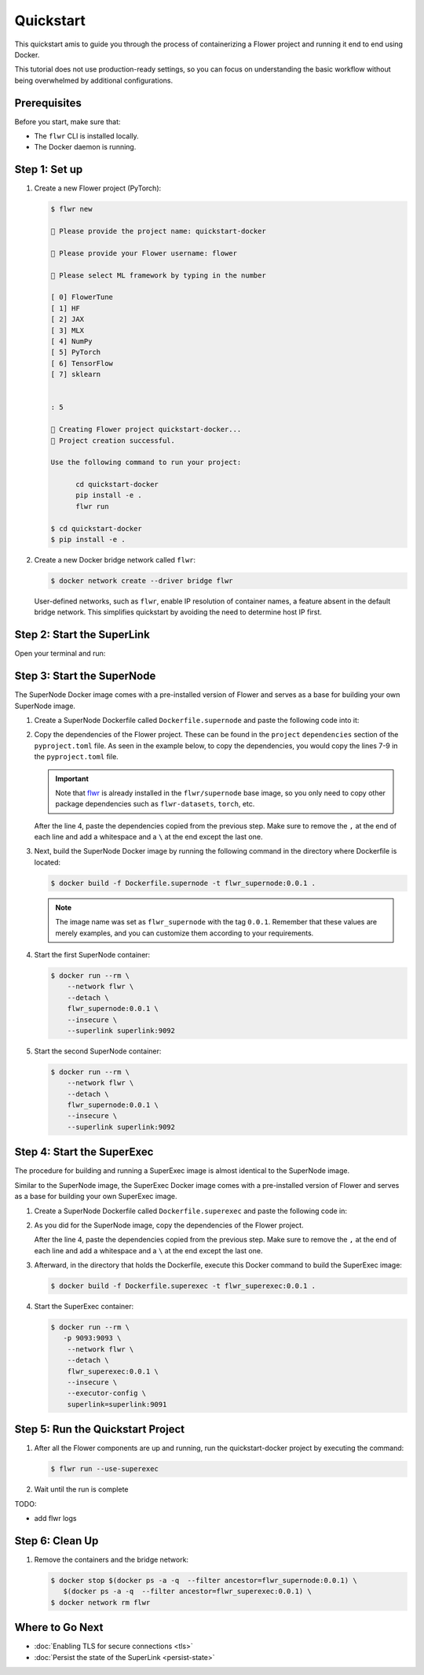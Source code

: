 Quickstart
==========

This quickstart amis to guide you through the process of containerizing a Flower project and
running it end to end using Docker.

This tutorial does not use production-ready settings, so you can focus on understanding the basic
workflow without being overwhelmed by additional configurations.

Prerequisites
-------------

Before you start, make sure that:

- The ``flwr`` CLI is installed locally.
- The Docker daemon is running.

Step 1: Set up
--------------

#. Create a new Flower project (PyTorch):

   .. code-block:: bash

      $ flwr new

      💬 Please provide the project name: quickstart-docker

      💬 Please provide your Flower username: flower

      💬 Please select ML framework by typing in the number

      [ 0] FlowerTune
      [ 1] HF
      [ 2] JAX
      [ 3] MLX
      [ 4] NumPy
      [ 5] PyTorch
      [ 6] TensorFlow
      [ 7] sklearn


      : 5

      🔨 Creating Flower project quickstart-docker...
      🎊 Project creation successful.

      Use the following command to run your project:

            cd quickstart-docker
            pip install -e .
            flwr run

      $ cd quickstart-docker
      $ pip install -e .

#. Create a new Docker bridge network called ``flwr``:

   .. code-block:: bash

      $ docker network create --driver bridge flwr

   User-defined networks, such as ``flwr``, enable IP resolution of container names, a feature
   absent in the default bridge network. This simplifies quickstart by avoiding the need to
   determine host IP first.

Step 2: Start the SuperLink
---------------------------

Open your terminal and run:

.. code-block:: bash
   :substitutions:

   $ docker run --rm \
         -p 9091:9091 -p 9092:9092 \
         --network flwr \
         --name superlink \
         --detach \
         flwr/superlink:|latest_version_docker| --insecure

.. dropdown:: Understanding the command

   * ``docker run``: This tells Docker to run a container from an image.
   * ``--rm``: Remove the container once it is stopped or the command exits.
   * | ``-p 9091:9091 -p 9092:9092``: Map port ``9091`` and ``9092`` of the container to the same port of
     | the host machine, allowing you to access the Driver API on ``http://localhost:9091`` and
     | the Fleet API on ``http://localhost:9092``.
   * ``--network flwr``: Make the container join the network named ``flwr``.
   * ``--name superlink``: Assign the name ``superlink`` to the container.
   * ``--detach``: Run the container in the background, freeing up the terminal.
   * | :substitution-code:`flwr/superlink:|latest_version_docker|`: The name of the image to be run and the specific
     | tag of the image. The tag :substitution-code:`|latest_version_docker|` represents a specific version of the image.
   * | ``--insecure``: This flag tells the container to operate in an insecure mode, allowing
     | unencrypted communication.

Step 3: Start the SuperNode
---------------------------

The SuperNode Docker image comes with a pre-installed version of Flower and serves as a base for
building your own SuperNode image.

#. Create a SuperNode Dockerfile called ``Dockerfile.supernode`` and paste the following code into it:

   .. code-block:: dockerfile
      :caption: Dockerfile.supernode
      :substitutions:

      FROM flwr/supernode:|latest_version_docker|

      WORKDIR /app
      RUN python -m pip install -U --no-cache-dir \

      ENTRYPOINT ["flower-supernode"]

#. Copy the dependencies of the Flower project. These can be found in the ``project`` ``dependencies``
   section of the ``pyproject.toml`` file. As seen in the example below, to copy the dependencies,
   you would copy the lines 7-9 in the ``pyproject.toml`` file.

   .. important::

      Note that `flwr <https://pypi.org/project/flwr/>`__ is already installed in the ``flwr/supernode``
      base image, so you only need to copy other package dependencies such as ``flwr-datasets``,
      ``torch``, etc.

   .. code-block:: toml
      :linenos:
      :emphasize-lines: 7-9
      :caption: pyproject.toml

      ...
      [project]
      name = "quickstart-docker"
      version = "1.0.0"
      dependencies = [
          "flwr[simulation]>=1.10.0",
          "flwr-datasets[vision]>=0.0.2,<1.0.0",
          "torch==2.2.1",
          "torchvision==0.17.1",
      ]
      ...

   After the line 4, paste the dependencies copied from the previous step.
   Make sure to remove the ``,`` at the end of each line and add a whitespace and a  ``\`` at the
   end except the last one.

   .. code-block:: dockerfile
      :linenos:
      :emphasize-lines: 5-7
      :caption: Dockerfile.supernode
      :substitutions:

      FROM flwr/supernode:|latest_version_docker|

      WORKDIR /app
      RUN python -m pip install -U --no-cache-dir \
          "flwr-datasets[vision]>=0.1.0,<0.2.0" \
          "torch==2.2.1" \
          "torchvision==0.17.1"

      ENTRYPOINT ["flower-supernode"]

   .. dropdown:: Understanding the Dockerfile

      * :substitution-code:`FROM flwr/supernode:|latest_version_docker|`: This line specifies that
        | the Docker image to be built from is the ``flwr/supernode image``, version
        | :substitution-code:`|latest_version_docker|`.
      * | ``WORKDIR /app``: Set the working directory for the container to ``/app``.
        | Any subsequent commands that reference a directory will be relative to this directory.
      * | ``RUN python -m pip install -U --no-cache-dir \``: Run the ``pip`` install command to
        | install the required packages.
        |
        | The ``-U`` flag indicates that any existing packages should be upgraded, and
        | ``--no-cache-dir`` prevents pip from using the cache to speed up the installation.
        |
        | The packages listed after the backslash are the ones to be installed.
      * | ``ENTRYPOINT ["flower-supernode"]``: Set the command ``flower-supernode`` to be
        | the default command run when the container is started.

#. Next, build the SuperNode Docker image by running the following command in the directory where
   Dockerfile is located:

   .. code-block:: bash

      $ docker build -f Dockerfile.supernode -t flwr_supernode:0.0.1 .

   .. Note::

      The image name was set as ``flwr_supernode`` with the tag ``0.0.1``. Remember that
      these values are merely examples, and you can customize them according to your requirements.

#. Start the first SuperNode container:

   .. code-block:: bash

      $ docker run --rm \
          --network flwr \
          --detach \
          flwr_supernode:0.0.1 \
          --insecure \
          --superlink superlink:9092

   .. dropdown:: Understanding the command

      * ``docker run``: This tells Docker to run a container from an image.
      * ``--rm``: Remove the container once it is stopped or the command exits.
      * ``--network flwr``: Make the container join the network named ``flwr``.
      * ``--detach``: Run the container in the background, freeing up the terminal.
      * | ``flwr_supernode:0.0.1``: This is the name of the image to be run and the specific tag
        | of the image.
      * | ``--insecure``: This flag tells the container to operate in an insecure mode, allowing
        | unencrypted communication.
      * | ``--superlink superlink:9092``: Connect to the SuperLinks Fleet API on the address
        | ``superlink:9092``.

#. Start the second SuperNode container:

   .. code-block:: shell

      $ docker run --rm \
          --network flwr \
          --detach \
          flwr_supernode:0.0.1 \
          --insecure \
          --superlink superlink:9092

Step 4: Start the SuperExec
---------------------------

The procedure for building and running a SuperExec image is almost identical to the SuperNode image.

Similar to the SuperNode image, the SuperExec Docker image comes with a pre-installed version of
Flower and serves as a base for building your own SuperExec image.

#. Create a SuperNode Dockerfile called ``Dockerfile.superexec`` and paste the following code in:

   .. code-block:: dockerfile
      :caption: Dockerfile.superexec
      :substitutions:

      FROM flwr/superexec:|latest_version_docker|

      WORKDIR /app
      RUN python -m pip install -U --no-cache-dir \

      ENTRYPOINT ["flower-superexec", "--executor", "flwr.superexec.deployment:executor"]

#. As you did for the SuperNode image, copy the dependencies of the Flower project.

   .. code-block:: toml
      :linenos:
      :emphasize-lines: 7-9
      :caption: pyproject.toml

      ...
      [project]
      name = "quickstart-docker"
      version = "1.0.0"
      dependencies = [
          "flwr[simulation]>=1.10.0",
          "flwr-datasets[vision]>=0.0.2,<1.0.0",
          "torch==2.2.1",
          "torchvision==0.17.1",
      ]
      ...

   After the line 4, paste the dependencies copied from the previous step.
   Make sure to remove the ``,`` at the end of each line and add a whitespace and a  ``\`` at the
   end except the last one.

   .. code-block:: dockerfile
      :linenos:
      :emphasize-lines: 5-7
      :caption: Dockerfile.superexec
      :substitutions:

      FROM flwr/superexec:|latest_version_docker|

      WORKDIR /app
      RUN python -m pip install -U --no-cache-dir \
          "flwr-datasets[vision]>=0.1.0,<0.2.0" \
          "torch==2.2.1" \
          "torchvision==0.17.1"

      ENTRYPOINT ["flower-superexec", "--executor", "flwr.superexec.deployment:executor"]

   .. dropdown:: Understanding the Dockerfile

      * :substitution-code:`FROM flwr/superexec:|latest_version_docker|`: This line specifies that
        | the Docker image to be built from is the ``flwr/superexec image``, version
        | :substitution-code:`|latest_version_docker|`.
      * | ``WORKDIR /app``: Set the working directory for the container to ``/app``.
        | Any subsequent commands that reference a directory will be relative to this directory.
      * | ``RUN python -m pip install -U --no-cache-dir \``: Run the ``pip`` install command to
        | install the required packages.
        |
        | The ``-U`` flag indicates that any existing packages should be upgraded, and
        | ``--no-cache-dir`` prevents pip from using the cache to speed up the installation.
        |
        | The packages listed after the backslash are the ones to be installed.
      * | ``ENTRYPOINT ["flower-superexec" ``: Set the command ``flower-superexec`` to be
        | the default command run when the container is started.
        | ``"--executor", "flwr.superexec.deployment:executor"]`` Use the
        | ``flwr.superexec.deployment:executor`` executor to run the ServerApps.

#. Afterward, in the directory that holds the Dockerfile, execute this Docker command to
   build the SuperExec image:

   .. code-block:: bash

      $ docker build -f Dockerfile.superexec -t flwr_superexec:0.0.1 .


#. Start the SuperExec container:

   .. code-block:: bash

      $ docker run --rm \
         -p 9093:9093 \
          --network flwr \
          --detach \
          flwr_superexec:0.0.1 \
          --insecure \
          --executor-config \
          superlink=superlink:9091

   .. dropdown:: Understanding the command

      * ``docker run``: This tells Docker to run a container from an image.
      * ``--rm``: Remove the container once it is stopped or the command exits.
      * | ``-p 9093:9093``: Map port ``9093`` of the container to the same port of
        | the host machine, allowing you to access the SuperExec API on ``http://localhost:9093``.
      * ``--network flwr``: Make the container join the network named ``flwr``.
      * ``--detach``: Run the container in the background, freeing up the terminal.
      * | ``flwr_superexec:0.0.1``: This is the name of the image to be run and the specific tag
        | of the image.
      * | ``--insecure``: This flag tells the container to operate in an insecure mode, allowing
        | unencrypted communication.
      * | ``--executor-config superlink=superlink:9091``: Configure the SuperExec executor to
        | connect to the SuperLink running on port ``9091``.

Step 5: Run the Quickstart Project
----------------------------------

#. After all the Flower components are up and running, run the quickstart-docker project
   by executing the command:

   .. code-block:: bash

      $ flwr run --use-superexec

#. Wait until the run is complete

TODO:

* add flwr logs


Step 6: Clean Up
----------------

#. Remove the containers and the bridge network:

   .. code-block:: bash

      $ docker stop $(docker ps -a -q  --filter ancestor=flwr_supernode:0.0.1) \
         $(docker ps -a -q  --filter ancestor=flwr_superexec:0.0.1) \
      $ docker network rm flwr

Where to Go Next
----------------

* :doc:`Enabling TLS for secure connections <tls>`
* :doc:`Persist the state of the SuperLink <persist-state>`
